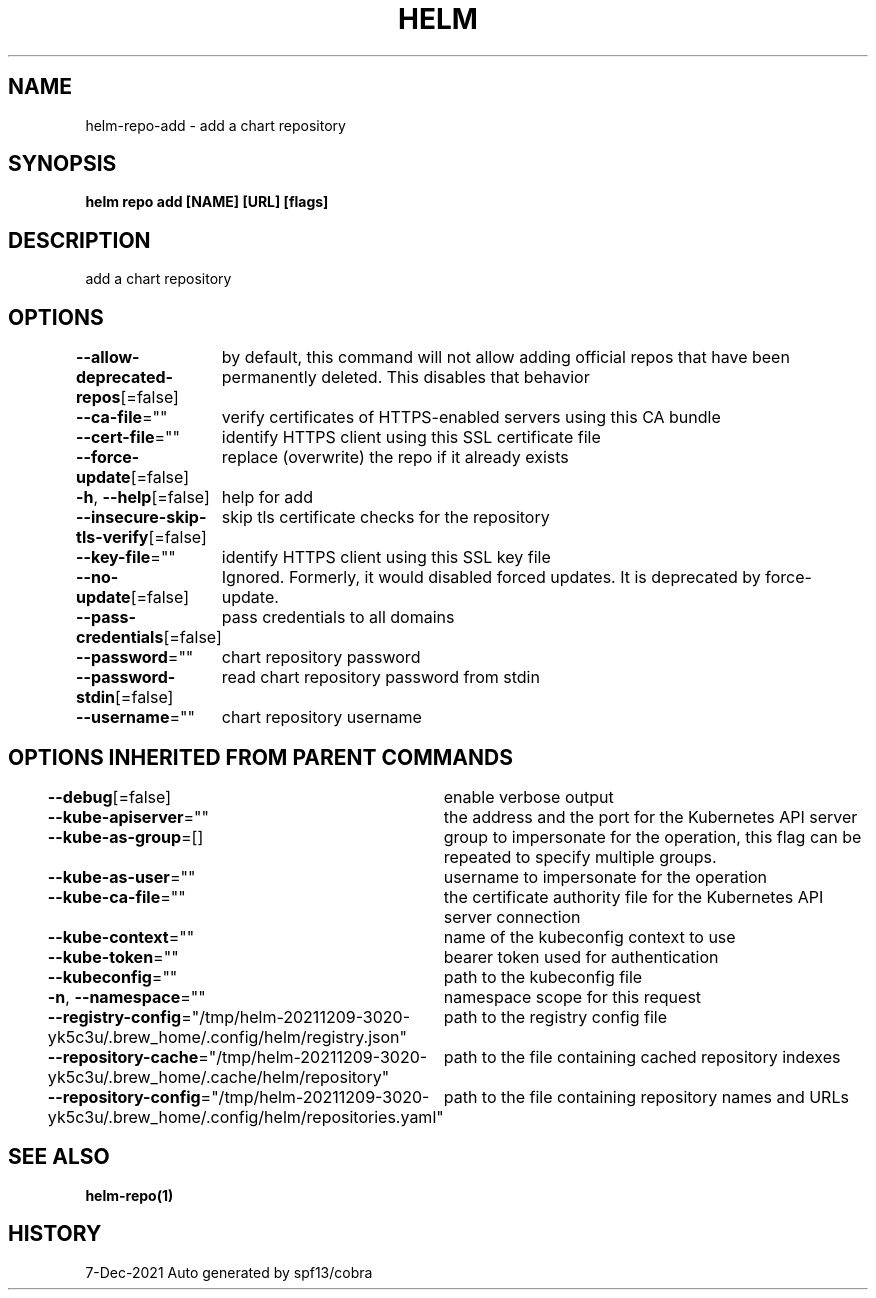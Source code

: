 .nh
.TH "HELM" "1" "Dec 2021" "Auto generated by spf13/cobra" ""

.SH NAME
.PP
helm\-repo\-add \- add a chart repository


.SH SYNOPSIS
.PP
\fBhelm repo add [NAME] [URL] [flags]\fP


.SH DESCRIPTION
.PP
add a chart repository


.SH OPTIONS
.PP
\fB\-\-allow\-deprecated\-repos\fP[=false]
	by default, this command will not allow adding official repos that have been permanently deleted. This disables that behavior

.PP
\fB\-\-ca\-file\fP=""
	verify certificates of HTTPS\-enabled servers using this CA bundle

.PP
\fB\-\-cert\-file\fP=""
	identify HTTPS client using this SSL certificate file

.PP
\fB\-\-force\-update\fP[=false]
	replace (overwrite) the repo if it already exists

.PP
\fB\-h\fP, \fB\-\-help\fP[=false]
	help for add

.PP
\fB\-\-insecure\-skip\-tls\-verify\fP[=false]
	skip tls certificate checks for the repository

.PP
\fB\-\-key\-file\fP=""
	identify HTTPS client using this SSL key file

.PP
\fB\-\-no\-update\fP[=false]
	Ignored. Formerly, it would disabled forced updates. It is deprecated by force\-update.

.PP
\fB\-\-pass\-credentials\fP[=false]
	pass credentials to all domains

.PP
\fB\-\-password\fP=""
	chart repository password

.PP
\fB\-\-password\-stdin\fP[=false]
	read chart repository password from stdin

.PP
\fB\-\-username\fP=""
	chart repository username


.SH OPTIONS INHERITED FROM PARENT COMMANDS
.PP
\fB\-\-debug\fP[=false]
	enable verbose output

.PP
\fB\-\-kube\-apiserver\fP=""
	the address and the port for the Kubernetes API server

.PP
\fB\-\-kube\-as\-group\fP=[]
	group to impersonate for the operation, this flag can be repeated to specify multiple groups.

.PP
\fB\-\-kube\-as\-user\fP=""
	username to impersonate for the operation

.PP
\fB\-\-kube\-ca\-file\fP=""
	the certificate authority file for the Kubernetes API server connection

.PP
\fB\-\-kube\-context\fP=""
	name of the kubeconfig context to use

.PP
\fB\-\-kube\-token\fP=""
	bearer token used for authentication

.PP
\fB\-\-kubeconfig\fP=""
	path to the kubeconfig file

.PP
\fB\-n\fP, \fB\-\-namespace\fP=""
	namespace scope for this request

.PP
\fB\-\-registry\-config\fP="/tmp/helm\-20211209\-3020\-yk5c3u/.brew\_home/.config/helm/registry.json"
	path to the registry config file

.PP
\fB\-\-repository\-cache\fP="/tmp/helm\-20211209\-3020\-yk5c3u/.brew\_home/.cache/helm/repository"
	path to the file containing cached repository indexes

.PP
\fB\-\-repository\-config\fP="/tmp/helm\-20211209\-3020\-yk5c3u/.brew\_home/.config/helm/repositories.yaml"
	path to the file containing repository names and URLs


.SH SEE ALSO
.PP
\fBhelm\-repo(1)\fP


.SH HISTORY
.PP
7\-Dec\-2021 Auto generated by spf13/cobra
